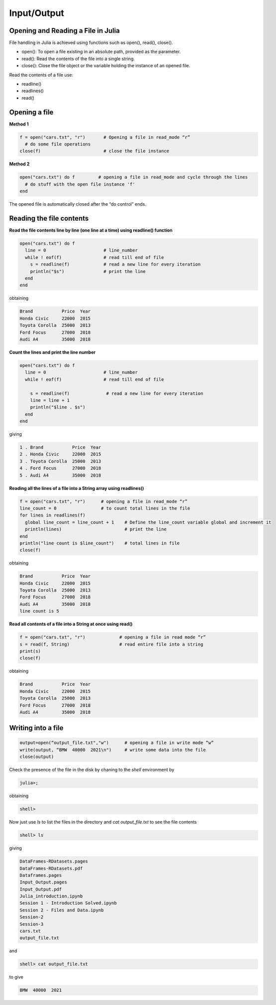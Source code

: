 Input/Output
============

Opening and Reading a File in Julia
-----------------------------------

File handling in Julia is achieved using functions such as open(), read(), close().

* open(): To open a file existing in an absolute path, provided as the parameter.
* read(): Read the contents of the file into a single string.
* close(): Close the file object or the variable holding the instance of an opened file.

Read the contents of a file use: 

* readline()
* readlines()
* read()

Opening a file
--------------

**Method 1**

.. code-block:: julia

  f = open("cars.txt", "r")       # Opening a file in read_mode “r”
    # do some file operations
  close(f)                        # close the file instance
  
**Method 2**

.. code-block:: julia

  open("cars.txt") do f         # opening a file in read_mode and cycle through the lines
    # do stuff with the open file instance 'f'
  end

The opened file is automatically closed after the “do control” ends.

Reading the file contents
-------------------------

**Read the file contents line by line (one line at a time) using readline() function**

.. code-block:: julia

  open("cars.txt") do f
    line = 0                      # line_number
    while ! eof(f)                # read till end of file
      s = readline(f)             # read a new line for every iteration
      println("$s")               # print the line
    end
  end

obtaining

.. code-block:: console

  Brand           Price  Year
  Honda Civic     22000  2015
  Toyota Corolla  25000  2013
  Ford Focus      27000  2018
  Audi A4         35000  2018
  
**Count the lines and print the line number**

.. code-block:: julia
  
  open("cars.txt") do f
    line = 0                      # line_number
    while ! eof(f)                # read till end of file
        
      s = readline(f)              # read a new line for every iteration
      line = line + 1 
      println("$line . $s")
    end 
  end

giving

.. code-block:: console

  1 . Brand           Price  Year
  2 . Honda Civic     22000  2015
  3 . Toyota Corolla  25000  2013
  4 . Ford Focus      27000  2018
  5 . Audi A4         35000  2018
  
**Reading all the lines of a file into a String array using readlines()**

.. code-block:: julia

  f = open("cars.txt", "r")      # opening a file in read_mode “r” 
  line_count = 0                 # to count total lines in the file 
  for lines in readlines(f)    
    global line_count = line_count + 1    # Define the line_count variable global and increment it
    println(lines)                        # print the line
  end
  println("line count is $line_count")    # total lines in file
  close(f)
  
obtaining  
  
.. code-block:: console  

  Brand           Price  Year
  Honda Civic     22000  2015
  Toyota Corolla  25000  2013
  Ford Focus      27000  2018
  Audi A4         35000  2018
  line count is 5
  
**Read all contents of a file into a String at once using read()**

.. code-block:: julia

  f = open("cars.txt", "r")             # opening a file in read mode “r”
  s = read(f, String)                   # read entire file into a string
  print(s)                            
  close(f)
  
obtaining

.. code-block:: console
  
  Brand           Price  Year
  Honda Civic     22000  2015
  Toyota Corolla  25000  2013
  Ford Focus      27000  2018
  Audi A4         35000  2018

Writing into a file
-------------------

.. code-block:: julia
  
  output=open(“output_file.txt","w")      # opening a file in write mode “w”
  write(output, “BMW  40000  2021\n")     # write some data into the file
  close(output)

Check the presence of the file in the disk by chaning to the `shell` environment by

.. code-block:: julia

  julia>;
  
obtaining  
  
.. code-block:: julia
  
  shell>
  
Now just use `ls` to list the files in the directory and `cat output_file.txt` to see the file contents

.. code-block:: julia
  
  shell> ls
  
giving

.. code-block:: console
  
  DataFrames-RDatasets.pages
  DataFrames-RDatasets.pdf
  Dataframes.pages
  Input_Output.pages
  Input_Output.pdf
  Julia_introduction.ipynb
  Session 1 - Introduction Solved.ipynb
  Session 2 - Files and Data.ipynb
  Session-2
  Session-3
  cars.txt
  output_file.txt
  
and 

.. code-block:: julia
  
  shell> cat output_file.txt
  
to give

.. code-block:: console
  
  BMW  40000  2021



  
  
